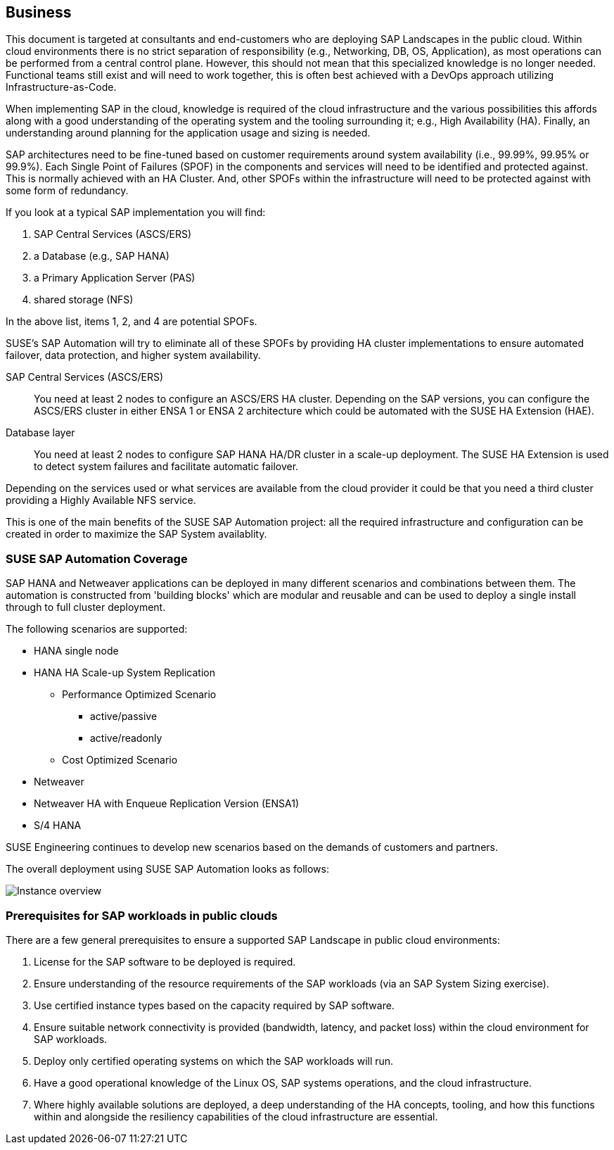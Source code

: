 
== Business

////
Business Layer elements are used to model the operational organization of an enterprise in a technology-independent manner, whereas strategy elements are used to model the strategic direction and choices of the enterprise.

* *_Who_* to engage with, inform and collaborate with
* *_What_* key factors are important
* and *_When_* to consider them

Business Considerations for this solution, which teams/resources should be included and consulted.
Who to engage with, inform, and collaborate with
What key factors are important and
When to consider them

Determine landscape impact, Factors Flavors, Deployment types.

////

This document is targeted at consultants and end-customers who are deploying SAP Landscapes in the public cloud. Within cloud environments there is no strict separation of responsibility (e.g., Networking, DB, OS, Application), as most operations can be performed from a central control plane. However, this should not mean that this specialized knowledge is no longer needed. Functional teams still exist and will need to work together, this is often best achieved with a DevOps approach utilizing Infrastructure-as-Code.

When implementing SAP in the cloud, knowledge is required of the cloud infrastructure and the various possibilities this affords along with a good understanding of the operating system and the tooling surrounding it; e.g., High Availability (HA). Finally, an understanding around planning for the application usage and sizing is needed.

SAP architectures need to be fine-tuned based on customer requirements around system availability (i.e., 99.99%, 99.95% or 99.9%). Each Single Point of Failures (SPOF) in the components and services will need to be identified and protected against. This is normally achieved with an HA Cluster. And, other SPOFs within the infrastructure will need to be protected against with some form of redundancy.

If you look at a typical SAP implementation you will find:

1. SAP Central Services (ASCS/ERS)
2. a Database (e.g., SAP HANA)
3. a Primary Application Server (PAS)
4. shared storage (NFS)

In the above list, items 1, 2, and 4 are potential SPOFs.

SUSE's SAP Automation will try to eliminate all of these SPOFs by providing HA cluster implementations to ensure automated failover, data protection, and higher system availability.

SAP Central Services (ASCS/ERS):: You need at least 2 nodes to configure an ASCS/ERS HA cluster. Depending on the SAP versions, you can configure the ASCS/ERS cluster in either ENSA 1 or ENSA 2 architecture which could be automated with the SUSE HA Extension (HAE).

Database layer:: You need at least 2 nodes to configure SAP HANA HA/DR cluster in a scale-up deployment. The SUSE HA Extension is used to detect system failures and facilitate automatic failover.

Depending on the services used or what services are available from the cloud provider it could be that you need a third cluster providing a Highly Available NFS service.

This is one of the main benefits of the SUSE SAP Automation project: all the required infrastructure and configuration can be created in order to maximize the SAP System availablity.


=== SUSE SAP Automation Coverage

SAP HANA and Netweaver applications can be deployed in many different scenarios and combinations between them. The automation is constructed from 'building blocks' which are modular and reusable and can be used to deploy a single install through to full cluster deployment.

The following scenarios are supported:

* HANA single node
* HANA HA Scale-up System Replication
** Performance Optimized Scenario
*** active/passive
*** active/readonly
** Cost Optimized Scenario

* Netweaver
* Netweaver HA with Enqueue Replication Version (ENSA1)
* S/4 HANA

SUSE Engineering continues to develop new scenarios based on the demands of customers and partners.

The overall deployment using SUSE SAP Automation looks as follows:

image::SAP_Overview.png[Instance overview,scaledwidth="80%"]

=== Prerequisites for SAP workloads in public clouds

There are a few general prerequisites to ensure a supported SAP Landscape in public cloud environments:

. License for the SAP software to be deployed is required.

. Ensure understanding of the resource requirements of the SAP workloads (via an SAP System Sizing exercise).

. Use certified instance types based on the capacity required by SAP software.

. Ensure suitable network connectivity is provided (bandwidth, latency, and packet loss) within the cloud environment for SAP workloads.

. Deploy only certified operating systems on which the SAP workloads will run.

. Have a good operational knowledge of the Linux OS, SAP systems operations, and the cloud infrastructure.

. Where highly available solutions are deployed, a deep understanding of the HA concepts, tooling, and how this functions within and alongside the resiliency capabilities of the cloud infrastructure are essential.